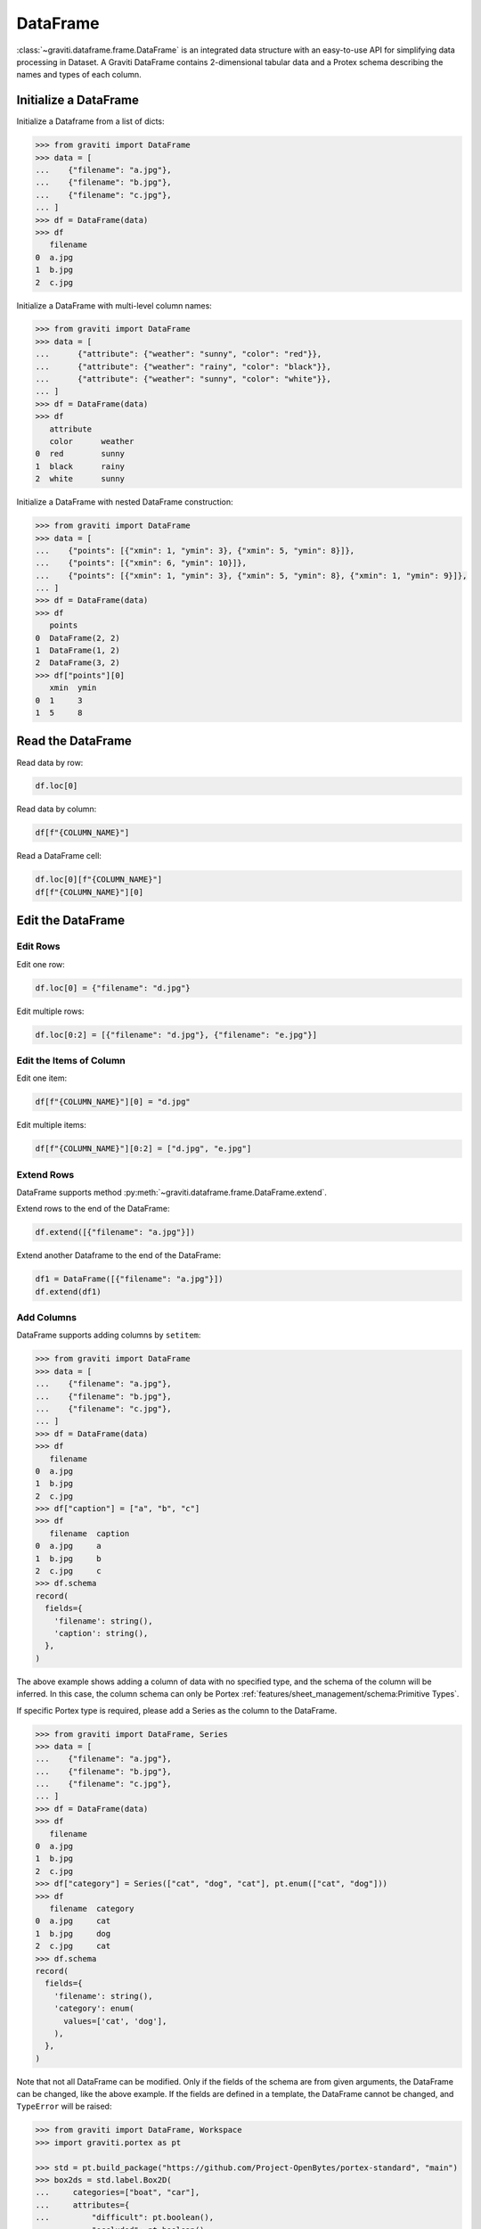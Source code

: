 ..
 Copyright 2022 Graviti. Licensed under MIT License.

###########
 DataFrame
###########

:class:`~graviti.dataframe.frame.DataFrame` is an integrated data structure
with an easy-to-use API for simplifying data processing in Dataset.
A Graviti DataFrame contains 2-dimensional tabular data and a Protex schema describing the names and types of each column.

************************
 Initialize a DataFrame
************************

Initialize a Dataframe from a list of dicts:

.. code:: python

   >>> from graviti import DataFrame
   >>> data = [
   ...    {"filename": "a.jpg"},
   ...    {"filename": "b.jpg"},
   ...    {"filename": "c.jpg"},
   ... ]
   >>> df = DataFrame(data)
   >>> df
      filename
   0  a.jpg
   1  b.jpg
   2  c.jpg

Initialize a DataFrame with multi-level column names:

.. code:: python

   >>> from graviti import DataFrame
   >>> data = [
   ...      {"attribute": {"weather": "sunny", "color": "red"}},
   ...      {"attribute": {"weather": "rainy", "color": "black"}},
   ...      {"attribute": {"weather": "sunny", "color": "white"}},
   ... ]
   >>> df = DataFrame(data)
   >>> df
      attribute
      color      weather
   0  red        sunny
   1  black      rainy
   2  white      sunny

Initialize a DataFrame with nested DataFrame construction:

.. code:: python

   >>> from graviti import DataFrame
   >>> data = [
   ...    {"points": [{"xmin": 1, "ymin": 3}, {"xmin": 5, "ymin": 8}]},
   ...    {"points": [{"xmin": 6, "ymin": 10}]},
   ...    {"points": [{"xmin": 1, "ymin": 3}, {"xmin": 5, "ymin": 8}, {"xmin": 1, "ymin": 9}]},
   ... ]
   >>> df = DataFrame(data)
   >>> df
      points
   0  DataFrame(2, 2)
   1  DataFrame(1, 2)
   2  DataFrame(3, 2)
   >>> df["points"][0]
      xmin  ymin
   0  1     3
   1  5     8

********************
 Read the DataFrame
********************

Read data by row:

.. code:: python

   df.loc[0]

Read data by column:

.. code:: python

   df[f"{COLUMN_NAME}"]

Read a DataFrame cell:

.. code:: python

   df.loc[0][f"{COLUMN_NAME}"]
   df[f"{COLUMN_NAME}"][0]

********************
 Edit the DataFrame
********************

Edit Rows
=========

Edit one row:

.. code:: python

   df.loc[0] = {"filename": "d.jpg"}

Edit multiple rows:

.. code:: python

   df.loc[0:2] = [{"filename": "d.jpg"}, {"filename": "e.jpg"}]

Edit the Items of Column
========================

Edit one item:

.. code:: python

   df[f"{COLUMN_NAME}"][0] = "d.jpg"

Edit multiple items:

.. code:: python

   df[f"{COLUMN_NAME}"][0:2] = ["d.jpg", "e.jpg"]

Extend Rows
===========

DataFrame supports method :py:meth:`~graviti.dataframe.frame.DataFrame.extend`.

Extend rows to the end of the DataFrame:

.. code:: python

   df.extend([{"filename": "a.jpg"}])

Extend another Dataframe to the end of the DataFrame:

.. code:: python

   df1 = DataFrame([{"filename": "a.jpg"}])
   df.extend(df1)

Add Columns
===========

DataFrame supports adding columns by ``setitem``:

.. code:: python

   >>> from graviti import DataFrame
   >>> data = [
   ...    {"filename": "a.jpg"},
   ...    {"filename": "b.jpg"},
   ...    {"filename": "c.jpg"},
   ... ]
   >>> df = DataFrame(data)
   >>> df
      filename
   0  a.jpg
   1  b.jpg
   2  c.jpg
   >>> df["caption"] = ["a", "b", "c"]
   >>> df
      filename  caption
   0  a.jpg     a
   1  b.jpg     b
   2  c.jpg     c
   >>> df.schema
   record(
     fields={
       'filename': string(),
       'caption': string(),
     },
   )

The above example shows adding a column of data with no specified type,
and the schema of the column will be inferred.
In this case, the column schema can only be Portex :ref:`features/sheet_management/schema:Primitive Types`.

If specific Portex type is required, please add a Series as the column to the DataFrame.

.. code:: python

   >>> from graviti import DataFrame, Series
   >>> data = [
   ...    {"filename": "a.jpg"},
   ...    {"filename": "b.jpg"},
   ...    {"filename": "c.jpg"},
   ... ]
   >>> df = DataFrame(data)
   >>> df
      filename
   0  a.jpg
   1  b.jpg
   2  c.jpg
   >>> df["category"] = Series(["cat", "dog", "cat"], pt.enum(["cat", "dog"]))
   >>> df
      filename  category
   0  a.jpg     cat
   1  b.jpg     dog
   2  c.jpg     cat
   >>> df.schema
   record(
     fields={
       'filename': string(),
       'category': enum(
         values=['cat', 'dog'],
       ),
     },
   )

Note that not all DataFrame can be modified.
Only if the fields of the schema are from given arguments, the DataFrame can be changed, like the above example.
If the fields are defined in a template, the DataFrame cannot be changed, and ``TypeError`` will be raised:

.. code:: python

   >>> from graviti import DataFrame, Workspace
   >>> import graviti.portex as pt

   >>> std = pt.build_package("https://github.com/Project-OpenBytes/portex-standard", "main")
   >>> box2ds = std.label.Box2D(
   ...     categories=["boat", "car"],
   ...     attributes={
   ...         "difficult": pt.boolean(),
   ...         "occluded": pt.boolean(),
   ...     },
   ... )
   >>> df = DataFrame(
   ...     [
   ...         {
   ...             "xmin": 1,
   ...             "ymin": 1,
   ...             "xmax": 4,
   ...             "ymax": 5,
   ...             "category": "boat",
   ...             "attribute": {
   ...                 "difficult": False,
   ...                 "occluded": False,
   ...             },
   ...         }
   ...     ],
   ...     schema=box2ds
   ... )
   >>> df
      xmin  ymin  xmax  ymax  category  attribute
                                        difficult  occluded
   0  1.0   1.0   4.0   5.0   boat      False      False
   >>> df["caption"] = ["a"]
   TypeError: Cannot set item 'caption' in ImmutableFields

****************
 File Operation
****************

Graviti SDK use the :class:`~graviti.utility.file.File` and :class:`~graviti.utility.file.RemoteFile`
to represent a specific file.

Load the local file into DataFrame:

.. code:: python

   import graviti.portex as pt
   from graviti import DataFrame
   from graviti.utility import File

   std = pt.build_package("https://github.com/Project-OpenBytes/portex-standard", "main")
   schema = pt.record({"file": std.file.RemoteFile()})
   data = [
       {"file": File("PATH/TO/YOUR/FILE1")},
       {"file": File("PATH/TO/YOUR/FILE2")},
   ]
   df = DataFrame(data, schema)

Read the file in DataFrame:

.. code:: python

   file = df["file"][0]
   file.open().read()
